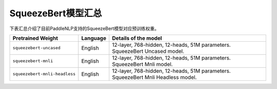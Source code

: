 

------------------------------------
SqueezeBert模型汇总
------------------------------------



下表汇总介绍了目前PaddleNLP支持的SqueezeBert模型对应预训练权重。

+----------------------------------------------------------------------------------+--------------+-----------------------------------------+
| Pretrained Weight                                                                | Language     | Details of the model                    |
+==================================================================================+==============+=========================================+
|``squeezebert-uncased``                                                           | English      | 12-layer, 768-hidden,                   |
|                                                                                  |              | 12-heads, 51M parameters.               |
|                                                                                  |              | SqueezeBert Uncased model.              |
+----------------------------------------------------------------------------------+--------------+-----------------------------------------+
|``squeezebert-mnli``                                                              | English      | 12-layer, 768-hidden,                   |
|                                                                                  |              | 12-heads, 51M parameters.               |
|                                                                                  |              | SqueezeBert Mnli model.                 |
+----------------------------------------------------------------------------------+--------------+-----------------------------------------+
|``squeezebert-mnli-headless``                                                     | English      | 12-layer, 768-hidden,                   |
|                                                                                  |              | 12-heads, 51M parameters.               |
|                                                                                  |              | SqueezeBert Mnli Headless model.        |
+----------------------------------------------------------------------------------+--------------+-----------------------------------------+